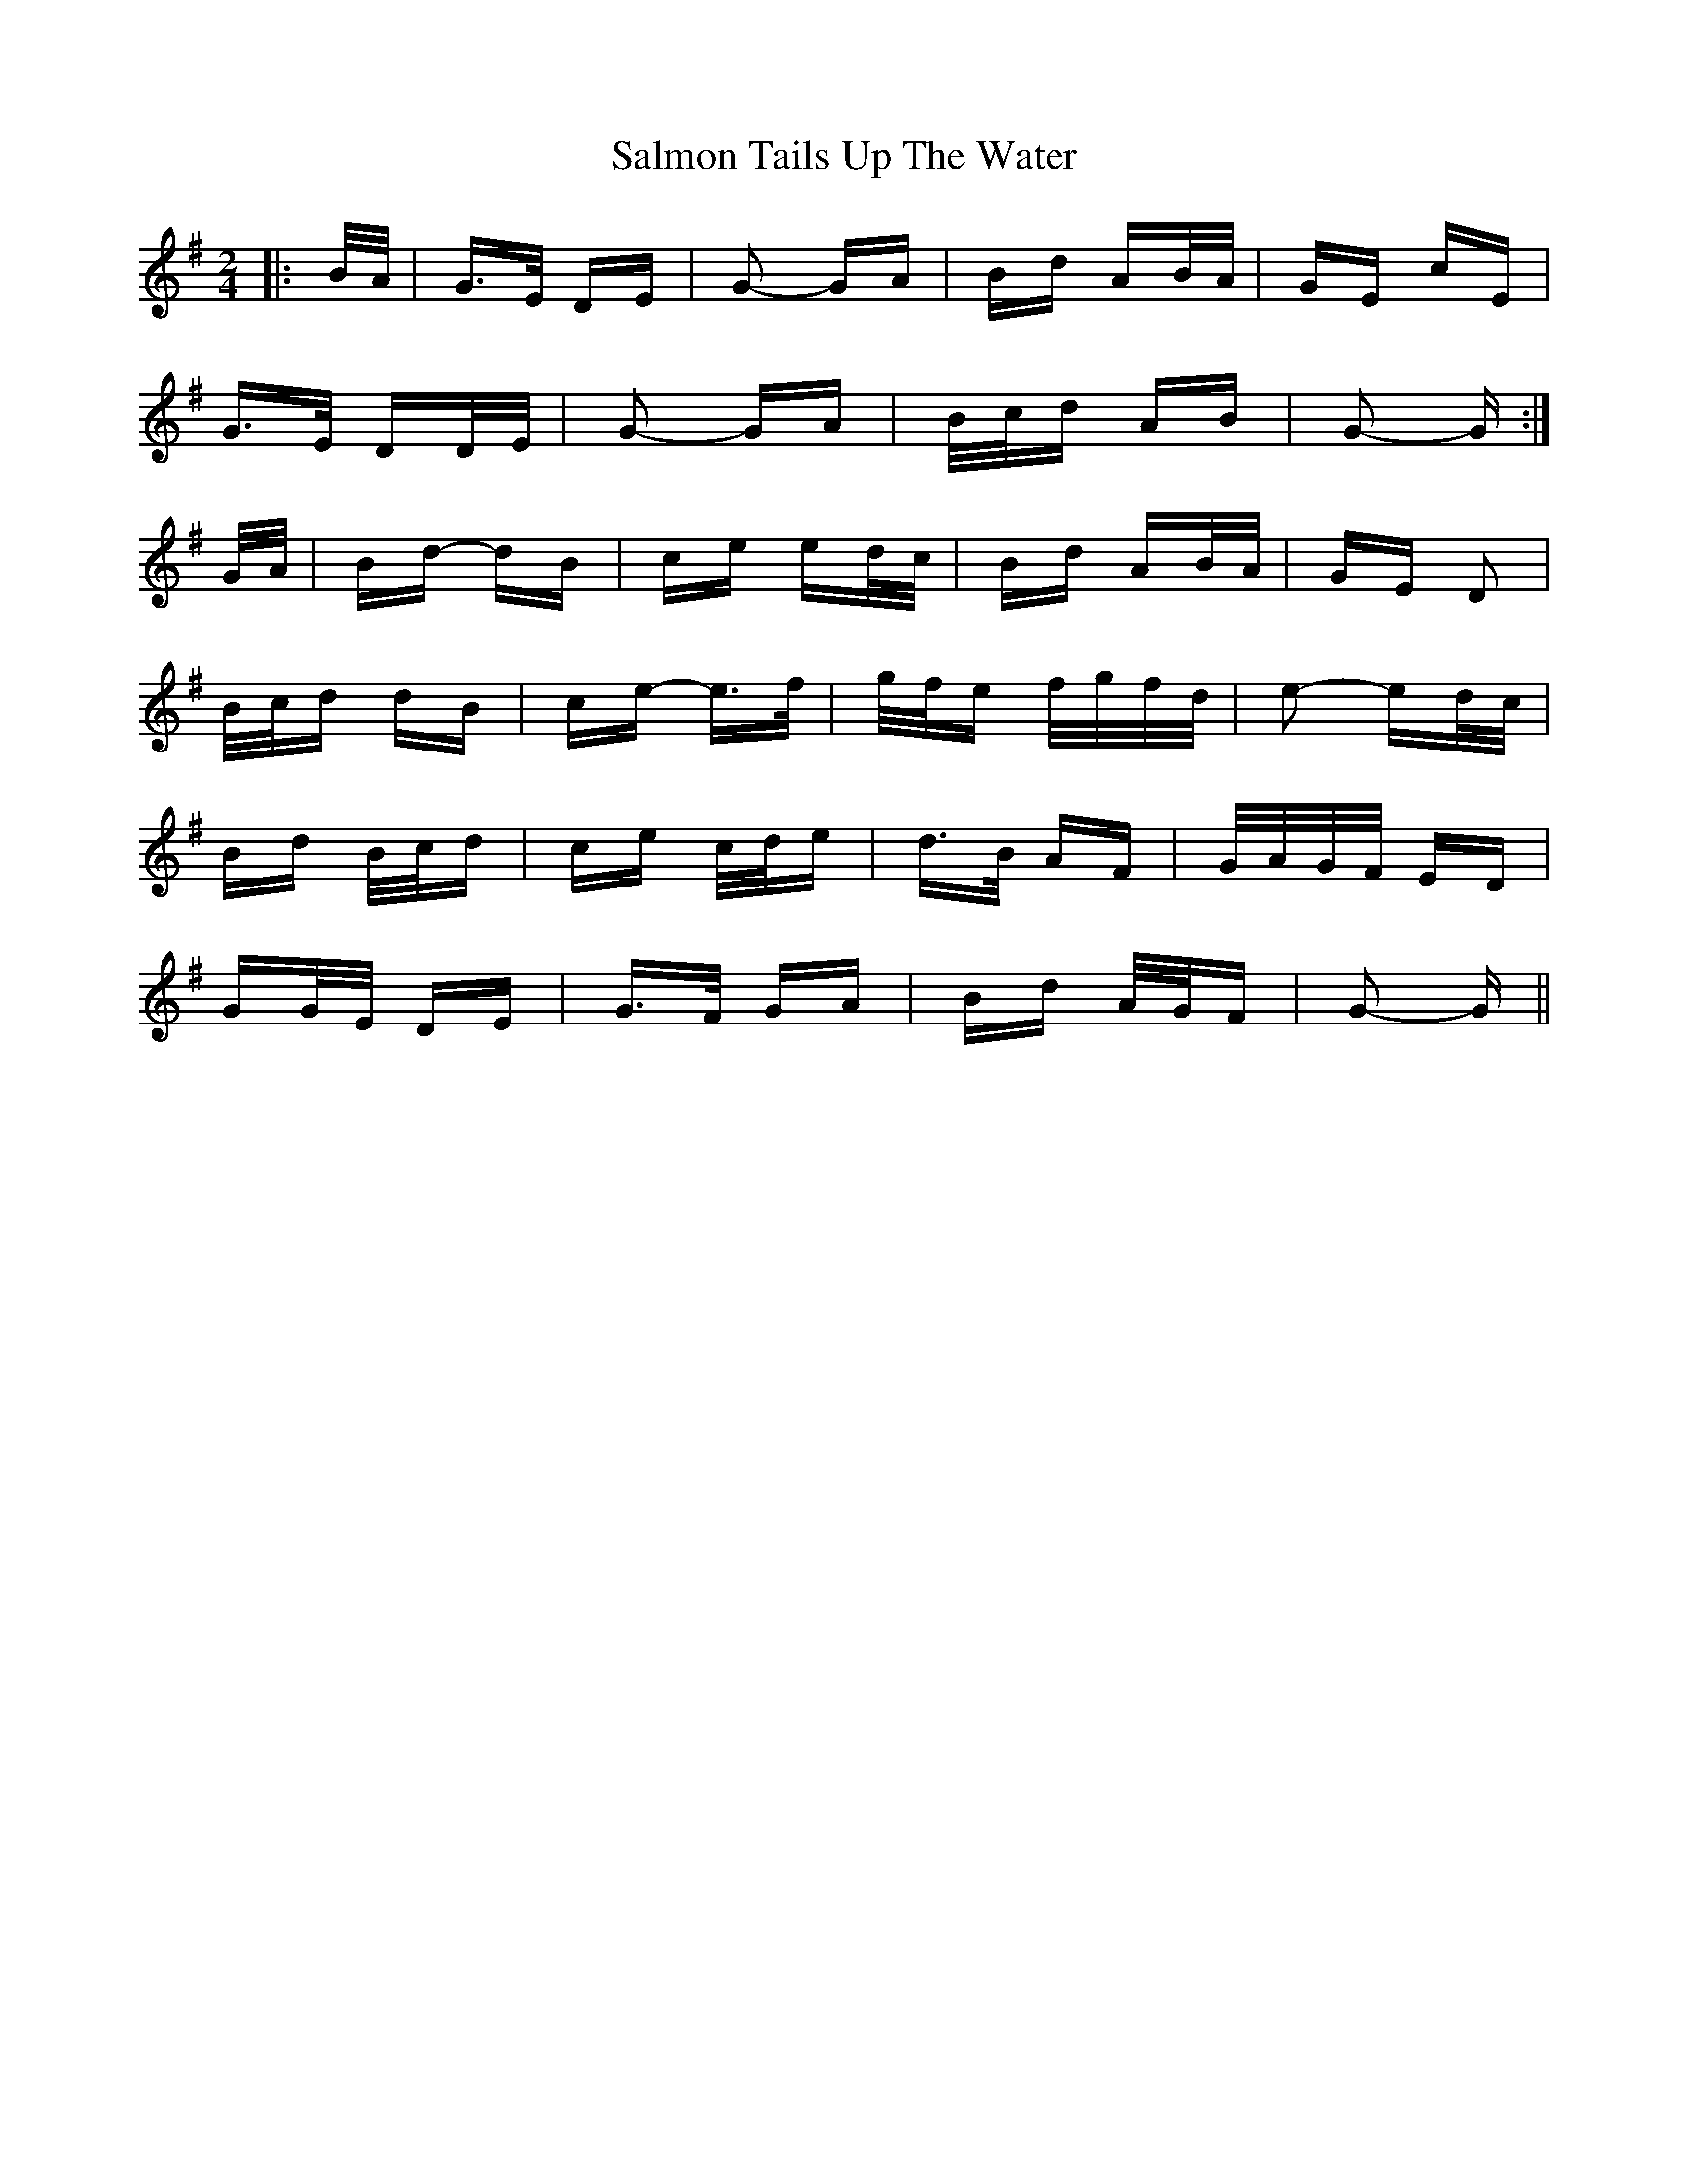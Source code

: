 X: 35797
T: Salmon Tails Up The Water
R: polka
M: 2/4
K: Gmajor
|:B/A/|G>E DE|G2- GA|Bd AB/A/|GE cE|
G>E DD/E/|G2- GA|B/c/d AB|G2- G:|
G/A/|Bd- dB|ce ed/c/|Bd AB/A/|GE D2|
B/c/d dB|ce- e>f|g/f/e f/g/f/d/|e2- ed/c/|
Bd B/c/d|ce c/d/e|d>B AF|G/A/G/F/ ED|
GG/E/ DE|G>F GA|Bd A/G/F|G2- G||

